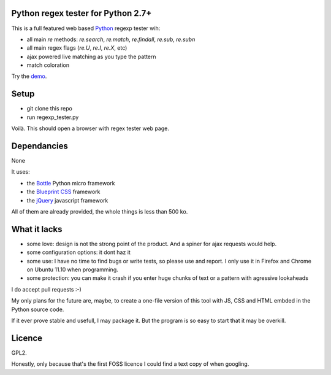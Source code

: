 Python regex tester for Python 2.7+
===================================

This is a full featured web based Python_ regexp tester wih:

- all main `re` methods: `re.search`, `re.match`, `re.findall`, `re.sub`, `re.subn`
- all main regex flags (`re.U`, `re.I`, `re.X`, etc)
- ajax powered live matching as you type the pattern
- match coloration

Try the demo_.

Setup
======

- git clone this repo
- run regexp_tester.py

Voilà. This should open a browser with regex tester web page.


Dependancies
===================================

None

It uses:

- the Bottle_ Python micro framework
- the `Blueprint CSS`_ framework
- the jQuery_ javascript framework

All of them are already provided, the whole things is less than 500 ko.


What it lacks
=============

- some love: design is not the strong point of the product. And a spiner for ajax requests would help.
- some configuration options: it dont haz it
- some use: I have no time to find bugs or write tests, so please use and report. I only use it in Firefox and Chrome on Ubuntu 11.10 when programming.
- some protection: you can make it crash if you enter huge chunks of text or a pattern with agressive lookaheads

I do accept pull requests :-)

My only plans for the future are, maybe, to create a one-file version of this tool with JS, CSS and HTML embded in the Python source code.

If it ever prove stable and usefull, I may package it. But the program is so easy to start that it may be overkill.

Licence
===========

GPL2.

Honestly, only because that's the first FOSS licence I could find a text copy of when googling.


.. _Python: http://www.python.org/
.. _Bottle: http://bottlepy.org   
.. _JQuery: http://jquery.com/
.. _Blueprint CSS: http://blueprintcss.org/
.. _demo: http://ksamuel.pythonanywhere.com/